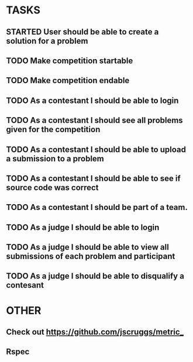 * TASKS
** STARTED User should be able to create a solution for a problem
** TODO Make competition startable
** TODO Make competition endable
** TODO As a contestant I should be able to login
** TODO As a contestant I should see all problems given for the competition
** TODO As a contestant I should be able to upload a submission to a problem
** TODO As a contestant I should be able to see if source code was correct
** TODO As a contestant I should be part of a team.
** TODO As a judge I should be able to login 
** TODO As a judge I should be able to view all submissions of each problem and participant
** TODO As a judge I should be able to disqualify a contesant

* OTHER
** Check out https://github.com/jscruggs/metric_
** Rspec 
